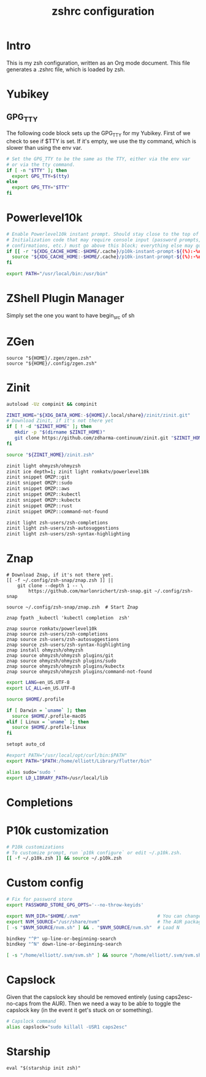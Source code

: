 #+title: zshrc configuration
#+PROPERTY: header-args:sh :tangle ./.zshrc

* Intro

This is my zsh configuration, written as an Org mode document. This file generates a .zshrc file,
which is loaded by zsh.

* Yubikey

** GPG_TTY

The following code block sets up the GPG_TTY for my Yubikey. First of we check to see if $TTY is set. If it's
empty, we use the tty command, which is slower than using the env var.

#+begin_src sh
  # Set the GPG_TTY to be the same as the TTY, either via the env var
  # or via the tty command.
  if [ -n "$TTY" ]; then
    export GPG_TTY=$(tty)
  else
    export GPG_TTY="$TTY"
  fi
#+end_src

* Powerlevel10k

#+begin_src sh
  # Enable Powerlevel10k instant prompt. Should stay close to the top of ~/.zshrc.
  # Initialization code that may require console input (password prompts, [y/n]
  # confirmations, etc.) must go above this block; everything else may go below.
  if [[ -r "${XDG_CACHE_HOME:-$HOME/.cache}/p10k-instant-prompt-${(%):-%n}.zsh" ]]; then
    source "${XDG_CACHE_HOME:-$HOME/.cache}/p10k-instant-prompt-${(%):-%n}.zsh"
  fi
#+end_src

#+begin_src sh
  export PATH="/usr/local/bin:/usr/bin"
#+end_src


* ZShell Plugin Manager

Simply set the one you want to have begin_src of sh

* ZGen

#+begin_src shell
  source "${HOME}/.zgen/zgen.zsh"
  source "${HOME}/.config/zgen.zsh"
#+end_src

* Zinit

#+begin_src sh
  autoload -Uz compinit && compinit

  ZINIT_HOME="${XDG_DATA_HOME:-${HOME}/.local/share}/zinit/zinit.git"
  # Download Zinit, if it's not there yet
  if [ ! -d "$ZINIT_HOME" ]; then
     mkdir -p "$(dirname $ZINIT_HOME)"
     git clone https://github.com/zdharma-continuum/zinit.git "$ZINIT_HOME"
  fi

  source "${ZINIT_HOME}/zinit.zsh"

  zinit light ohmyzsh/ohmyzsh
  zinit ice depth=1; zinit light romkatv/powerlevel10k
  zinit snippet OMZP::git
  zinit snippet OMZP::sudo
  zinit snippet OMZP::aws
  zinit snippet OMZP::kubectl
  zinit snippet OMZP::kubectx
  zinit snippet OMZP::rust
  zinit snippet OMZP::command-not-found

  zinit light zsh-users/zsh-completions
  zinit light zsh-users/zsh-autosuggestions
  zinit light zsh-users/zsh-syntax-highlighting
#+end_src

* Znap

#+begin_src shell
   # Download Znap, if it's not there yet.
   [[ -f ~/.config/zsh-snap/znap.zsh ]] ||
       git clone --depth 1 -- \
           https://github.com/marlonrichert/zsh-snap.git ~/.config/zsh-snap

   source ~/.config/zsh-snap/znap.zsh  # Start Znap

   znap fpath _kubectl 'kubectl completion  zsh'

   znap source romkatv/powerlevel10k
   znap source zsh-users/zsh-completions
   znap source zsh-users/zsh-autosuggestions
   znap source zsh-users/zsh-syntax-highlighting
   znap install ohmyzsh/ohmyzsh
   znap source ohmyzsh/ohmyzsh plugins/git
   znap source ohmyzsh/ohmyzsh plugins/sudo
   znap source ohmyzsh/ohmyzsh plugins/kubectx
   znap source ohmyzsh/ohmyzsh plugins/command-not-found
#+end_src

#+begin_src sh
  export LANG=en_US.UTF-8
  export LC_ALL=en_US.UTF-8

  source $HOME/.profile

  if [ Darwin = `uname` ]; then
    source $HOME/.profile-macOS
  elif [ Linux = `uname` ]; then
    source $HOME/.profile-linux
  fi

  setopt auto_cd

  #export PATH="/usr/local/opt/curl/bin:$PATH"
  export PATH="$PATH:/home/elliott/Library/flutter/bin"

  alias sudo='sudo '
  export LD_LIBRARY_PATH=/usr/local/lib
#+end_src

* Completions

* P10k customization

#+begin_src sh
  # P10k customizations
  # To customize prompt, run `p10k configure` or edit ~/.p10k.zsh.
  [[ -f ~/.p10k.zsh ]] && source ~/.p10k.zsh
#+end_src

* Custom config

#+begin_src sh
    # Fix for password store
    export PASSWORD_STORE_GPG_OPTS='--no-throw-keyids'

    export NVM_DIR="$HOME/.nvm"                            # You can change this if you want.
    export NVM_SOURCE="/usr/share/nvm"                     # The AUR package installs it to here.
    [ -s "$NVM_SOURCE/nvm.sh" ] && . "$NVM_SOURCE/nvm.sh"  # Load N

    bindkey "^P" up-line-or-beginning-search
    bindkey "^N" down-line-or-beginning-search

    [ -s "/home/elliott/.svm/svm.sh" ] && source "/home/elliott/.svm/svm.sh"
#+end_src

* Capslock
Given that the capslock key should be removed entirely (using caps2esc-no-caps from the AUR). Then we need a way to be able to toggle the capslock key (in the event it get's stuck on or something).

#+begin_src sh
  # Capslock command
  alias capslock="sudo killall -USR1 caps2esc"
#+end_src

* Starship

#+begin_src shell
  eval "$(starship init zsh)"
#+end_src
